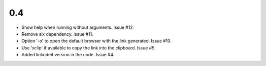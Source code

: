 0.4
---

* Show help when running without arguments. Issue #12.
* Remove six dependency. Issue #11.
* Option '-o' to open the default browser with the link generated. Issue #10.
* Use 'xclip' if available to copy the link into the clipboard. Issue #5.
* Added linkodeit version in the code. Issue #4.
